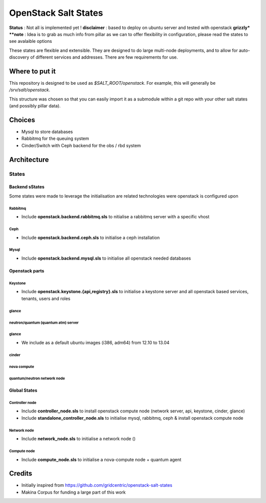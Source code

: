 OpenStack Salt States
=====================

.. contents:

**Status** : Not all is implemented yet !
**disclaimer** : based to deploy on ubuntu server and tested with openstack **grizzly*
**note** : Idea is to grab as much info from pillar as we can to offer flexibility in configuration, please read the states to see avalaible options

These states are flexible and extensible.
They are designed to do large multi-node deployments, and to allow for
auto-discovery of different services and addresses.
There are few requirements for use.


Where to put it
---------------

This repository is designed to be used as `$SALT_ROOT/openstack`. For
example, this will generally be `/srv/salt/openstack`.

This structure was chosen so that you can easily import it as a submodule
within a git repo with your other salt states (and possibly pillar data).

Choices
------------
- Mysql to store databases
- Rabbitmq for the queuing system
- Cinder/Switch with Ceph backend for the obs / rbd system

Architecture
-----------------
States
+++++++++++++++++++++

Backend sStates
****************
Some states were made to leverage the initialisation are related technologies were openstack is configured upon

Rabbitmq
~~~~~~~~~~
- Include **openstack.backend.rabbitmq.sls** to nitialise a rabbitmq server with a specific vhost

Ceph
~~~~~~~~~~
- Include **openstack.backend.ceph.sls** to initialise a ceph installation

Mysql
~~~~~~~~~~
- Include **openstack.backend.mysql.sls** to initialise all openstack needed databases

Openstack parts
****************
Keystone
~~~~~~~~~~
- Include **openstack.keystone.{api,registry}.sls** to initialise a keystone server and all openstack based services, tenants, users and roles
glance
~~~~~~~~~~
neutron/quantum (quantum atm) server
~~~~~~~~~~~~~~~~~~~~~~~~~~~~~~~~~~~~~~~~~
glance
~~~~~~~~~~~~~
- We include as a default ubuntu images (i386, adm64) from 12.10 to 13.04
cinder
~~~~~~~~~~~~~
nova compute
~~~~~~~~~~~~~
quantum/neutron network node
~~~~~~~~~~~~~~~~~~~~~~~~~~~~~~~

Global States
****************
Controller node
~~~~~~~~~~~~~~~
- Include **controller_node.sls** to install openstack compute node (network server, api, keystone, cinder, glance)
- Include **standalone_controller_node.sls** to initialise mysql, rabbitmq, ceph & install openstack compute node

Network node
~~~~~~~~~~~~~~~
- Include **network_node.sls** to initialise a network node ()

Compute node
~~~~~~~~~~~~~~~
- Include **compute_node.sls** to initialise a nova-compute node + quantum agent

Credits
---------
- Initially inspired from https://github.com/gridcentric/openstack-salt-states
- Makina Corpus for funding a large part of this work

